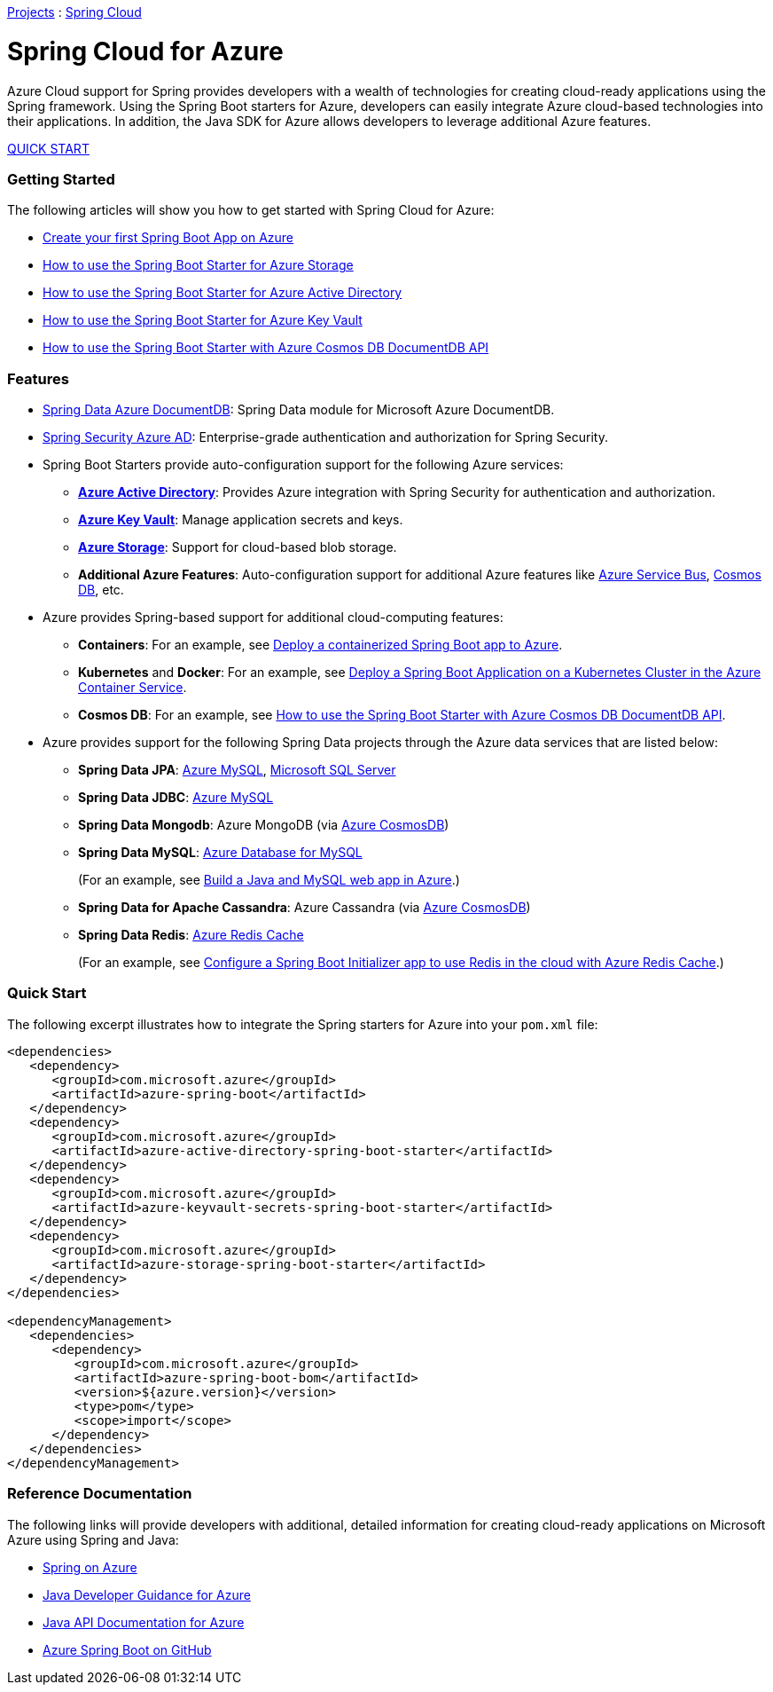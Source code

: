 link:https://projects.spring.io/[Projects] : link:https://projects.spring.io/spring-cloud[Spring Cloud]

= Spring Cloud for Azure

Azure Cloud support for Spring provides developers with a wealth of technologies for creating cloud-ready applications using the Spring framework. Using the Spring Boot starters for Azure, developers can easily integrate Azure cloud-based technologies into their applications. In addition, the Java SDK for Azure allows developers to leverage additional Azure features.

link:#quick-start[QUICK START]

=== Getting Started

The following articles will show you how to get started with Spring Cloud for Azure:

- link:create-your-first-spring-boot-app-on-azure.adoc[Create your first Spring Boot App on Azure]
- link:https://docs.microsoft.com/java/azure/spring-framework/configure-spring-boot-starter-java-app-with-azure-storage[How to use the Spring Boot Starter for Azure Storage]
- link:https://docs.microsoft.com/java/azure/spring-framework/configure-spring-boot-starter-java-app-with-azure-active-directory[How to use the Spring Boot Starter for Azure Active Directory]
- link:https://docs.microsoft.com/java/azure/spring-framework/configure-spring-boot-starter-java-app-with-azure-key-vault[How to use the Spring Boot Starter for Azure Key Vault]
- link:https://docs.microsoft.com/java/azure/spring-framework/configure-spring-boot-starter-java-app-with-cosmos-db[How to use the Spring Boot Starter with Azure Cosmos DB DocumentDB API]

=== Features

* link:https://github.com/Microsoft/spring-data-documentdb[Spring Data Azure DocumentDB]: Spring Data module for Microsoft Azure DocumentDB.

* link:https://azure.microsoft.com/en-us/blog/spring-security-azure-ad/[Spring Security Azure AD]: Enterprise-grade authentication and authorization for Spring Security.

* Spring Boot Starters provide auto-configuration support for the following Azure services:

** *link:https://docs.microsoft.com/azure/active-directory/[Azure Active Directory]*: Provides Azure integration with Spring Security for authentication and authorization.

** *link:https://azure.microsoft.com/services/key-vault/[Azure Key Vault]*: Manage application secrets and keys.

** *link:https://docs.microsoft.com/azure/storage/[Azure Storage]*: Support for cloud-based blob storage.

** *Additional Azure Features*: Auto-configuration support for additional Azure features like link:https://docs.microsoft.com/azure/service-bus/[Azure Service Bus], link:https://docs.microsoft.com/azure/cosmos-db/[Cosmos DB], etc.

* Azure provides Spring-based support for additional cloud-computing features:

** *Containers*: For an example, see link:https://docs.microsoft.com/java/azure/spring-framework/deploy-containerized-spring-boot-java-app-with-maven-plugin[Deploy a containerized Spring Boot app to Azure].

** *Kubernetes* and *Docker*: For an example, see link:https://docs.microsoft.com/java/azure/spring-framework/deploy-spring-boot-java-app-on-kubernetes[Deploy a Spring Boot Application on a Kubernetes Cluster in the Azure Container Service].

** *Cosmos DB*: For an example, see link:https://docs.microsoft.com/java/azure/spring-framework/configure-spring-boot-starter-java-app-with-cosmos-db[How to use the Spring Boot Starter with Azure Cosmos DB DocumentDB API].

* Azure provides support for the following Spring Data projects through the Azure data services that are listed below:

** *Spring Data JPA*: link:https://azure.microsoft.com/services/mysql[Azure MySQL], link:https://docs.microsoft.com/azure/sql-database/[Microsoft SQL Server]

** *Spring Data JDBC*: link:https://azure.microsoft.com/services/mysql[Azure MySQL]
  
** *Spring Data Mongodb*: Azure MongoDB (via link:https://azure.microsoft.com/services/cosmos-db/[Azure CosmosDB])
  
** *Spring Data MySQL*: link:https://azure.microsoft.com/services/mysql/[Azure Database for MySQL]

+
(For an example, see link:https://docs.microsoft.com/azure/app-service/app-service-web-tutorial-java-mysql[Build a Java and MySQL web app in Azure].)
  
** *Spring Data for Apache Cassandra*: Azure Cassandra (via link:https://azure.microsoft.com/services/cosmos-db/[Azure CosmosDB])
  
** *Spring Data Redis*: link:https://azure.microsoft.com/services/cache/[Azure Redis Cache]

+
+
(For an example, see link:https://docs.microsoft.com/java/azure/spring-framework/configure-spring-boot-initializer-java-app-with-redis-cache[Configure a Spring Boot Initializer app to use Redis in the cloud with Azure Redis Cache].)

[#quick-start]
=== Quick Start

The following excerpt illustrates how to integrate the Spring starters for Azure into your `pom.xml` file:

----
<dependencies>
   <dependency>
      <groupId>com.microsoft.azure</groupId>
      <artifactId>azure-spring-boot</artifactId>
   </dependency>
   <dependency>
      <groupId>com.microsoft.azure</groupId>
      <artifactId>azure-active-directory-spring-boot-starter</artifactId>
   </dependency>
   <dependency>
      <groupId>com.microsoft.azure</groupId>
      <artifactId>azure-keyvault-secrets-spring-boot-starter</artifactId>
   </dependency>
   <dependency>
      <groupId>com.microsoft.azure</groupId>
      <artifactId>azure-storage-spring-boot-starter</artifactId>
   </dependency>
</dependencies>

<dependencyManagement>
   <dependencies>
      <dependency>
         <groupId>com.microsoft.azure</groupId>
         <artifactId>azure-spring-boot-bom</artifactId>
         <version>${azure.version}</version>
         <type>pom</type>
         <scope>import</scope>
      </dependency>
   </dependencies>
</dependencyManagement>
----

### Reference Documentation

The following links will provide developers with additional, detailed information for creating cloud-ready applications on Microsoft Azure using Spring and Java:

- link:https://docs.microsoft.com/java/azure/spring-framework/[Spring on Azure]

- link:http://docs.microsoft.com/java/azure/[Java Developer Guidance for Azure]

- link:https://azure.github.io/azure-sdk-for-java/[Java API Documentation for Azure]

- link:https://github.com/Microsoft/azure-spring-boot[Azure Spring Boot on GitHub]
